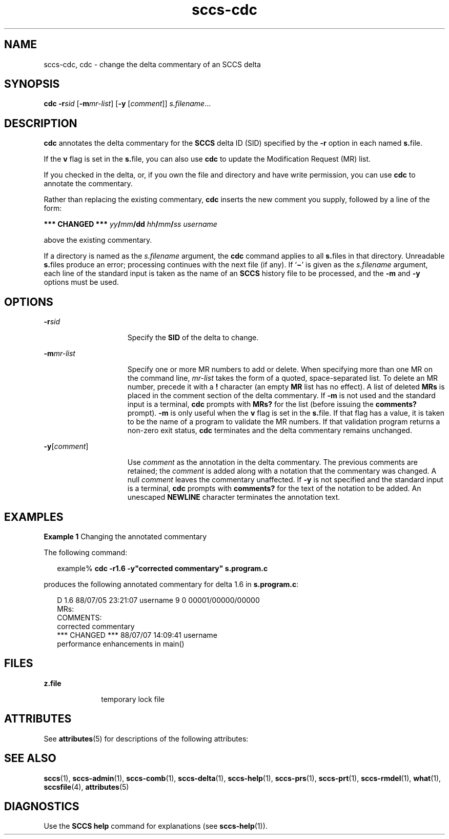 '\" te
.\" Copyright (c) 2007, Sun Microsystems, Inc.
.\" Copyright (c) 2012-2013, J. Schilling
.\" Copyright (c) 2013, Andreas Roehler
.\" CDDL HEADER START
.\"
.\" The contents of this file are subject to the terms of the
.\" Common Development and Distribution License ("CDDL"), version 1.0.
.\" You may only use this file in accordance with the terms of version
.\" 1.0 of the CDDL.
.\"
.\" A full copy of the text of the CDDL should have accompanied this
.\" source.  A copy of the CDDL is also available via the Internet at
.\" http://www.opensource.org/licenses/cddl1.txt
.\"
.\" When distributing Covered Code, include this CDDL HEADER in each
.\" file and include the License file at usr/src/OPENSOLARIS.LICENSE.
.\" If applicable, add the following below this CDDL HEADER, with the
.\" fields enclosed by brackets "[]" replaced with your own identifying
.\" information: Portions Copyright [yyyy] [name of copyright owner]
.\"
.\" CDDL HEADER END
.TH sccs-cdc 1 "30 Jun 2007" "SunOS 5.11" "User Commands"
.SH NAME
sccs-cdc, cdc \- change the delta commentary of an SCCS delta
.SH SYNOPSIS
.LP
.nf
\fBcdc\fR \fB-r\fIsid\fR [\fB-m\fImr-list\fR] [\fB-y\fR [\fIcomment\fR]] \fIs.filename\fR...
.fi

.SH DESCRIPTION
.sp
.LP
.B cdc
annotates the delta commentary for the
.B SCCS
delta ID (SID)
specified by the
.B -r
option in each named
.BR s. file.
.sp
.LP
If the
.B v
flag is set in the
.BR s. file,
you can also use \fBcdc\fR
to update the Modification Request (MR) list.
.sp
.LP
If you checked in the delta, or, if you own the file and directory and have
write permission, you can use
.B cdc
to annotate the commentary.
.sp
.LP
Rather than replacing the existing commentary,
.B cdc
inserts the new
comment you supply, followed by a line of the form:
.sp
.LP
\fB*** CHANGED ***\fR \fIyy\fB/\fImm\fB/dd\fR
\fIhh\fB/\fImm\fB/\fIss username\fR
.sp
.LP
above the existing commentary.
.sp
.LP
If a directory is named as the
.I s.filename
argument, the \fBcdc\fR
command applies to all
.BR s. files
in that directory. Unreadable
\fBs.\fRfiles produce an error; processing continues with the next file (if
any). If `\fB\(mi\fR\&' is given as the
.I s.filename
argument, each line
of the standard input is taken as the name of an
.B SCCS
history file to
be processed, and the
.B -m
and
.B -y
options must be used.
.SH OPTIONS
.sp
.ne 2
.mk
.na
.BI -r sid
.ad
.RS 15n
.rt
Specify the
.B SID
of the delta to change.
.RE

.sp
.ne 2
.mk
.na
.BI -m mr-list
.ad
.RS 15n
.rt
Specify one or more MR numbers to add or delete. When specifying more than
one MR on the command line,
.I mr-list
takes the form of a quoted,
.RB "space-separated list. To delete an MR number, precede it with a" " !"
character (an empty
.B MR
list has no effect). A list of deleted
.B MRs
is placed in the comment section of the delta commentary. If
.B -m
is not used and the standard input is a terminal,
.B cdc
prompts
with
.B MRs?
for the list (before issuing the
.B comments?
prompt).
.B -m
is only useful when the
.B v
flag is set in the
.BR s. file.
If
that flag has a value, it is taken to be the name of a program to validate
the MR numbers.  If that validation program returns a non-zero exit status,
.B cdc
terminates and the delta commentary remains unchanged.
.RE

.sp
.ne 2
.mk
.na
\fB-y\fR[\fIcomment\fR]\fR
.ad
.RS 15n
.rt
Use
.I comment
as the annotation in the delta commentary. The previous
comments are retained; the
.I comment
is added along with a notation that
the commentary was changed. A  null
.I comment
leaves the commentary
unaffected. If
.B -y
is not specified and the standard input is a
terminal,
.B cdc
prompts with
.B comments?
for the text of the
notation to be added.  An unescaped
.B NEWLINE
character terminates the
annotation text.
.RE

.SH EXAMPLES
.LP
.B Example 1
Changing the annotated commentary
.sp
.LP
The following command:

.sp
.in +2
.nf
example% \fBcdc -r1.6 -y"corrected commentary" s.program.c\fR
.fi
.in -2
.sp

.sp
.LP
produces the following annotated commentary for delta 1.6 in
.BR s.program.c :

.sp
.in +2
.nf
D 1.6 88/07/05 23:21:07 username 9 0 00001/00000/00000
MRs:
COMMENTS:
corrected commentary
*** CHANGED *** 88/07/07 14:09:41 username
performance enhancements in main()
.fi
.in -2
.sp

.SH FILES
.sp
.ne 2
.mk
.na
.B z.file
.ad
.RS 10n
.rt
temporary lock file
.RE

.SH ATTRIBUTES
.sp
.LP
See
.BR attributes (5)
for descriptions of the following attributes:
.sp

.sp
.TS
tab() box;
cw(2.75i) |cw(2.75i)
lw(2.75i) |lw(2.75i)
.
ATTRIBUTE TYPEATTRIBUTE VALUE
_
AvailabilitySUNWsprot
.TE

.SH SEE ALSO
.sp
.LP
.BR sccs (1),
.BR sccs-admin (1),
.BR sccs-comb (1),
.BR sccs-delta (1),
.BR sccs-help (1),
.BR sccs-prs (1),
.BR sccs-prt (1),
.BR sccs-rmdel (1),
.BR what (1),
.BR sccsfile (4),
.BR attributes (5)
.SH DIAGNOSTICS
.sp
.LP
Use the
.B "SCCS help"
command for explanations (see
.BR sccs-help (1)).
